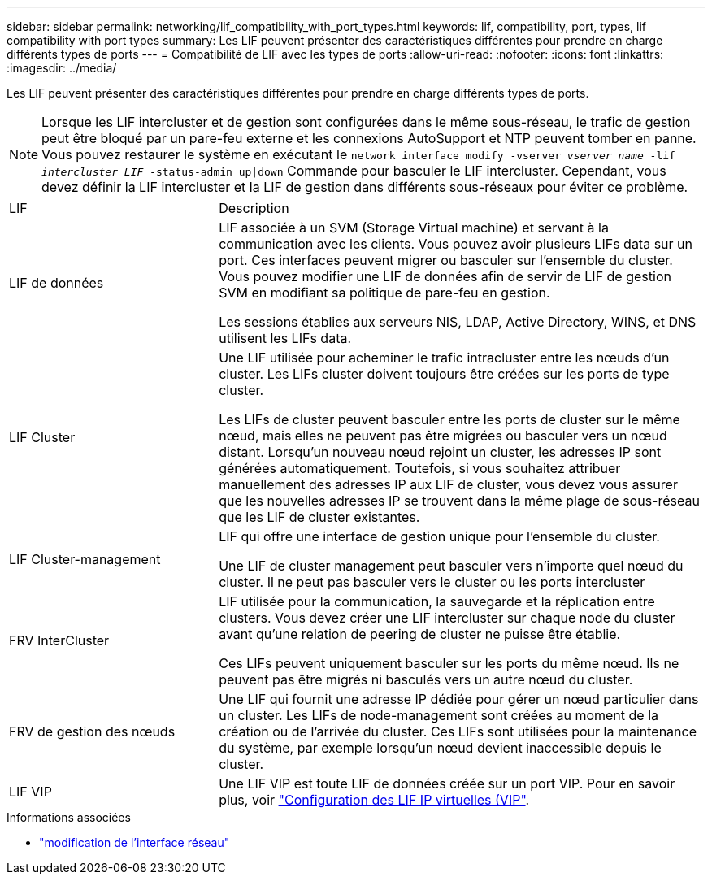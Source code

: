 ---
sidebar: sidebar 
permalink: networking/lif_compatibility_with_port_types.html 
keywords: lif, compatibility, port, types, lif compatibility with port types 
summary: Les LIF peuvent présenter des caractéristiques différentes pour prendre en charge différents types de ports 
---
= Compatibilité de LIF avec les types de ports
:allow-uri-read: 
:nofooter: 
:icons: font
:linkattrs: 
:imagesdir: ../media/


[role="lead"]
Les LIF peuvent présenter des caractéristiques différentes pour prendre en charge différents types de ports.


NOTE: Lorsque les LIF intercluster et de gestion sont configurées dans le même sous-réseau, le trafic de gestion peut être bloqué par un pare-feu externe et les connexions AutoSupport et NTP peuvent tomber en panne. Vous pouvez restaurer le système en exécutant le `network interface modify -vserver _vserver name_ -lif _intercluster LIF_ -status-admin up|down` Commande pour basculer le LIF intercluster. Cependant, vous devez définir la LIF intercluster et la LIF de gestion dans différents sous-réseaux pour éviter ce problème.

[cols="30,70"]
|===


| LIF | Description 


| LIF de données | LIF associée à un SVM (Storage Virtual machine) et servant à la communication avec les clients.
Vous pouvez avoir plusieurs LIFs data sur un port. Ces interfaces peuvent migrer ou basculer sur l'ensemble du cluster. Vous pouvez modifier une LIF de données afin de servir de LIF de gestion SVM en modifiant sa politique de pare-feu en gestion.

Les sessions établies aux serveurs NIS, LDAP, Active Directory, WINS, et DNS utilisent les LIFs data. 


| LIF Cluster | Une LIF utilisée pour acheminer le trafic intracluster entre les nœuds d'un cluster. Les LIFs cluster doivent toujours être créées sur les ports de type cluster.

Les LIFs de cluster peuvent basculer entre les ports de cluster sur le même nœud, mais elles ne peuvent pas être migrées ou basculer vers un nœud distant. Lorsqu'un nouveau nœud rejoint un cluster, les adresses IP sont générées automatiquement. Toutefois, si vous souhaitez attribuer manuellement des adresses IP aux LIF de cluster, vous devez vous assurer que les nouvelles adresses IP se trouvent dans la même plage de sous-réseau que les LIF de cluster existantes. 


| LIF Cluster-management | LIF qui offre une interface de gestion unique pour l'ensemble du cluster.

Une LIF de cluster management peut basculer vers n'importe quel nœud du cluster. Il ne peut pas basculer vers le cluster ou les ports intercluster 


| FRV InterCluster | LIF utilisée pour la communication, la sauvegarde et la réplication entre clusters. Vous devez créer une LIF intercluster sur chaque node du cluster avant qu'une relation de peering de cluster ne puisse être établie.

Ces LIFs peuvent uniquement basculer sur les ports du même nœud. Ils ne peuvent pas être migrés ni basculés vers un autre nœud du cluster. 


| FRV de gestion des nœuds | Une LIF qui fournit une adresse IP dédiée pour gérer un nœud particulier dans un cluster. Les LIFs de node-management sont créées au moment de la création ou de l'arrivée du cluster. Ces LIFs sont utilisées pour la maintenance du système, par exemple lorsqu'un nœud devient inaccessible depuis le cluster. 


| LIF VIP | Une LIF VIP est toute LIF de données créée sur un port VIP. Pour en savoir plus, voir link:../networking/configure_virtual_ip_vip_lifs.html["Configuration des LIF IP virtuelles (VIP"]. 
|===
.Informations associées
* link:https://docs.netapp.com/us-en/ontap-cli/network-interface-modify.html["modification de l'interface réseau"^]

